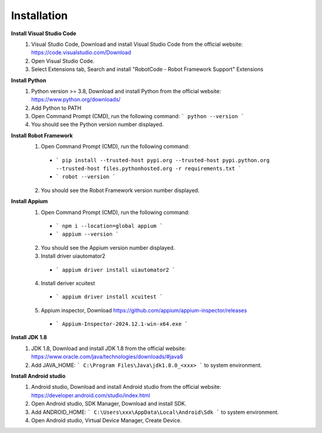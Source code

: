 =========================
Installation
=========================

**Install Visual Studio Code**
  1. Visual Studio Code, Download and install Visual Studio Code from the official website: https://code.visualstudio.com/Download
  2. Open Visual Studio Code.
  3. Select Extensions tab, Search and install "RobotCode - Robot Framework Support" Extensions

**Install Python**
  1. Python version >= 3.8, Download and install Python from the official website: https://www.python.org/downloads/
  2. Add Python to PATH
  3. Open Command Prompt (CMD), run the following command: ``` python --version ```
  4. You should see the Python version number displayed.

**Install Robot Framework**
  1. Open Command Prompt (CMD), run the following command:
    - ``` pip install --trusted-host pypi.org --trusted-host pypi.python.org --trusted-host files.pythonhosted.org -r requirements.txt ```
    - ``` robot --version ```
  2. You should see the Robot Framework version number displayed.

**Install Appium**
  1. Open Command Prompt (CMD), run the following command: 
    - ``` npm i --location=global appium ```
    - ``` appium --version ```
  2. You should see the Appium version number displayed.
  3. Install driver uiautomator2
    - ``` appium driver install uiautomator2 ```
  4. Install deriver xcuitest
    - ``` appium driver install xcuitest ```
  5. Appium inspector, Download https://github.com/appium/appium-inspector/releases
    - ``` Appium-Inspector-2024.12.1-win-x64.exe ```

**Install JDK 1.8**
  1. JDK 1.8, Download and install JDK 1.8 from the official website: https://www.oracle.com/java/technologies/downloads/#java8
  2. Add JAVA_HOME: ``` C:\Program Files\Java\jdk1.8.0_<xxx> ``` to system environment.

**Install Android studio**
  1. Android studio, Download and install Android studio from the official website: https://developer.android.com/studio/index.html
  2. Open Android studio, SDK Manager, Download and install SDK.
  3. Add ANDROID_HOME: ``` C:\Users\xxx\AppData\Local\Android\Sdk ``` to system environment.
  4. Open Android studio, Virtual Device Manager, Create Device.
